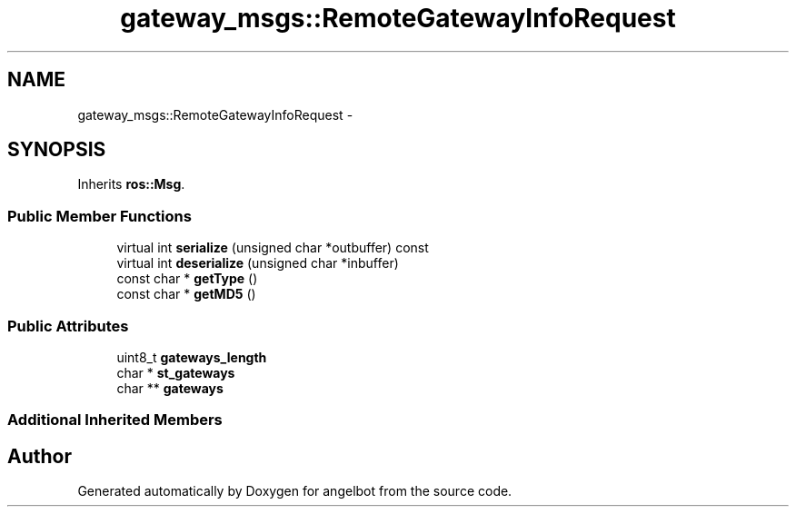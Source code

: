 .TH "gateway_msgs::RemoteGatewayInfoRequest" 3 "Sat Jul 9 2016" "angelbot" \" -*- nroff -*-
.ad l
.nh
.SH NAME
gateway_msgs::RemoteGatewayInfoRequest \- 
.SH SYNOPSIS
.br
.PP
.PP
Inherits \fBros::Msg\fP\&.
.SS "Public Member Functions"

.in +1c
.ti -1c
.RI "virtual int \fBserialize\fP (unsigned char *outbuffer) const "
.br
.ti -1c
.RI "virtual int \fBdeserialize\fP (unsigned char *inbuffer)"
.br
.ti -1c
.RI "const char * \fBgetType\fP ()"
.br
.ti -1c
.RI "const char * \fBgetMD5\fP ()"
.br
.in -1c
.SS "Public Attributes"

.in +1c
.ti -1c
.RI "uint8_t \fBgateways_length\fP"
.br
.ti -1c
.RI "char * \fBst_gateways\fP"
.br
.ti -1c
.RI "char ** \fBgateways\fP"
.br
.in -1c
.SS "Additional Inherited Members"


.SH "Author"
.PP 
Generated automatically by Doxygen for angelbot from the source code\&.
